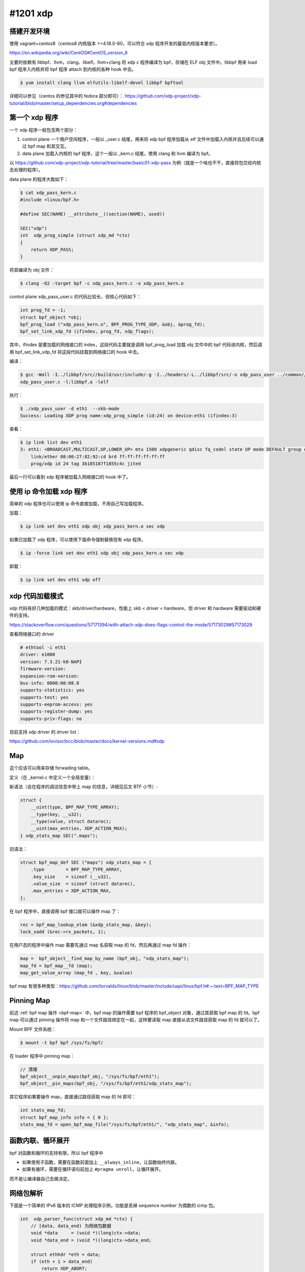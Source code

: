 #1201 xdp
=====================

.. Day 4

搭建开发环境
---------------

使用 vagrant+centos8（centos8 内核版本 >=4.18.0-80，可以符合 xdp 程序开发的最低内核版本要求）。

https://en.wikipedia.org/wiki/CentOS#CentOS_version_8

主要的依赖有 libbpf、llvm，clang、libelf。llvm+clang 将 xdp c 程序编译为 bpf，存储在 ELF obj 文件中。libbpf 用来 load bpf 程序入内核并将 bpf 程序 attach 到内核的各种 hook 中去。

.. code-block:: console

    $ yum install clang llvm elfutils-libelf-devel libbpf bpftool

详细可以参见（centos 的参见其中的 fedora 部分即可）：
https://github.com/xdp-project/xdp-tutorial/blob/master/setup_dependencies.org#dependencies

第一个 xdp 程序
------------------

一个 xdp 程序一般包含两个部分：

1. control plane 一个用户空间程序，一般以 _user.c 结尾，用来将 xdp bpf 程序加载从 elf 文件中加载入内核并且后续可以通过 bpf map 和其交互。
2. data plane 加载入内核的 bpf 程序，这个一般以 _kern.c 结尾，使用 clang 和 llvm 编译为 bpf。

以 https://github.com/xdp-project/xdp-tutorial/tree/master/basic01-xdp-pass 为例（就是一个啥也不干，直接将包交给内核去处理的程序）。

data plane 的程序大致如下：

.. code-block:: console

    $ cat xdp_pass_kern.c
    #include <linux/bpf.h>

    #define SEC(NAME) __attribute__((section(NAME), used))

    SEC("xdp")
    int  xdp_prog_simple (struct xdp_md *ctx)
    {
        return XDP_PASS;
    }

将其编译为 obj 文件：

.. code-block:: console

    $ clang -O2 -target bpf -c xdp_pass_kern.c -o xdp_pass_kern.o

control plane xdp_pass_user.c 的代码比较长，但核心代码如下：

.. code-block:: c

    int prog_fd = -1;
    struct bpf_object *obj;
    bpf_prog_load ("xdp_pass_kern.o", BPF_PROG_TYPE_XDP, &obj, &prog_fd);
    bpf_set_link_xdp_fd (ifindex, prog_fd, xdp_flags);

其中，ifindex 是要加载的网络接口的 index，这段代码主要就是调用 bpf_prog_load 加载 obj 文件中的 bpf 代码进内核，然后调用 bpf_set_link_xdp_fd 将这段代码挂载到网络接口的 hook 中去。

编译：

.. code-block:: console

    $ gcc -Wall -I../libbpf/src//build/usr/include/-g -I../headers/-L../libbpf/src/-o xdp_pass_user ../common//common_params.o \
    xdp_pass_user.c -l:libbpf.a -lelf

执行：

.. code-block:: console

    $ ./xdp_pass_user -d eth1  --skb-mode
    Success: Loading XDP prog name:xdp_prog_simple (id:24) on device:eth1 (ifindex:3)

查看：

.. code-block:: console

    $ ip link list dev eth1
    3: eth1: <BROADCAST,MULTICAST,UP,LOWER_UP> mtu 1500 xdpgeneric qdisc fq_codel state UP mode DEFAULT group default qlen 1000
        link/ether 08:00:27:82:92:cd brd ff:ff:ff:ff:ff:ff
        prog/xdp id 24 tag 3b185187f1855c4c jited

最后一行可以看到 xdp 程序被加载入网络接口的 hook 中了。

使用 ip 命令加载 xdp 程序
--------------------------

简单的 xdp 程序也可以使用 ip 命令直接加载，不用自己写加载程序。

加载：

.. code-block:: console

    $ ip link set dev eth1 xdp obj xdp_pass_kern.o sec xdp

如果已加载了 xdp 程序，可以使用下面命令强制替换现有 xdp 程序。

.. code-block:: console

    $ ip -force link set dev eth1 xdp obj xdp_pass_kern.o sec xdp

卸载：

.. code-block:: console

    $ ip link set dev eth1 xdp off

xdp 代码加载模式
-----------------

xdp 代码有好几种加载的模式：skb/driver/hardware，性能上 skb < driver < hardware，但 driver 和 hardware 需要驱动和硬件的支持。

https://stackoverflow.com/questions/57171394/with-attach-xdp-does-flags-control-the-mode/57173029#57173029

查看网络接口的 driver

.. code-block:: console

    # ethtool -i eth1
    driver: e1000
    version: 7.3.21-k8-NAPI
    firmware-version:
    expansion-rom-version:
    bus-info: 0000:00:08.0
    supports-statistics: yes
    supports-test: yes
    supports-eeprom-access: yes
    supports-register-dump: yes
    supports-priv-flags: no

目前支持 xdp driver 的 driver list：

https://github.com/iovisor/bcc/blob/master/docs/kernel-versions.md#xdp

Map
----------

这个应该可以用来存储 forwading table。

定义（在 _kernel.c 中定义一个全局变量）：

.. _map-syntax:

新语法（会在程序的调试信息中带上 map 的信息，详细见后文 BTF 小节）:

.. code-block:: c

    struct {
        __uint(type, BPF_MAP_TYPE_ARRAY);
        __type(key, __u32);
        __type(value, struct datarec);
        __uint(max_entries, XDP_ACTION_MAX);
    } xdp_stats_map SEC(".maps");

旧语法：

.. code-block:: c

    struct bpf_map_def SEC ("maps") xdp_stats_map = {
        .type        = BPF_MAP_TYPE_ARRAY,
        .key_size    = sizeof (__u32),
        .value_size  = sizeof (struct datarec),
        .max_entries = XDP_ACTION_MAX,
    };

在 bpf 程序中，直接调用 bpf 接口就可以操作 map 了：

.. code-block:: c

    rec = bpf_map_lookup_elem (&xdp_stats_map, &key);
    lock_xadd (&rec->rx_packets, 1);

.. _bpf-map:

在用户态的程序中操作 map 需要先通过 map 名获取 map 的 fd，然后再通过 map fd 操作：

.. code-block:: c

    map =  bpf_object__find_map_by_name (bpf_obj, "xdp_stats_map");
    map_fd = bpf_map__fd (map);
    map_get_value_array (map_fd , key, &value)

bpf map 有很多种类型：https://github.com/torvalds/linux/blob/master/include/uapi/linux/bpf.h#:~:text=BPF_MAP_TYPE

.. Day 6

Pinning Map
--------------------

前述 :ref:`bpf map 操作 <bpf-map>` 中，bpf map 的操作需要 bpf 程序的 bpf_object 对象，通过其获取 bpf map 的 fd。bpf map 可以通过 pinning 操作将 map 和一个文件路径绑定在一起，这样要读取 map 直接从该文件路径获取 map 的 fd 就可以了。

Mount BPF 文件系统：

.. code-block:: console

    $ mount -t bpf bpf /sys/fs/bpf/

在 loader 程序中 pinning map：

.. code-block:: c

    // 清理
    bpf_object__unpin_maps(bpf_obj, "/sys/fs/bpf/eth1");
    bpf_object__pin_maps(bpf_obj, "/sys/fs/bpf/eth1/xdp_stats_map");

其它程序如果要操作 map，直接通过路径获取 map 的 fd 即可：

.. code-block:: c

    int stats_map_fd;
    struct bpf_map_info info = { 0 };
    stats_map_fd = open_bpf_map_file("/sys/fs/bpf/eth1/", "xdp_stats_map", &info);

函数内联、循环展开
-----------------------

bpf 对函数和循环的支持有限，所以 bpf 程序中

- 如果使用子函数，需要在函数前面加上 ``__always_inline``，让函数始终内联。
- 如果有循环，需要在循环语句前加上 ``#pragma unroll``，让循环展开。

而不是让编译器自己去做决定。

网络包解析
----------------

下面是一个简单的 IPv6 版本的 ICMP 处理程序示例，功能是丢掉 sequence number 为偶数的 icmp 包。

.. code-block:: c

    int  xdp_parser_func(struct xdp_md *ctx) {
        // [data, data_end) 为网络包数据
        void *data     = (void *)(long)ctx->data;
        void *data_end = (void *)(long)ctx->data_end;

        struct ethhdr *eth = data;
        if (eth + 1 > data_end)
            return XDP_ABORT;
        if (eth->h_proto != bpf_htons(ETH_P_IPV6))
            return XDP_DROP;

        struct ipv6hdr *ip6h = eth + 1;
        if (ip6h + 1 > data_end)
            return XDP_ABORT;
        if (ip6h->nexthdr != IPPROTO_ICMPV6)
            return XDP_DROP;

        struct icmp6hdr *icmp_hdr = ip6h + 1;
        if (bpf_ntohs(icmp_hdr->icmp6_sequence) % 2 != 0)
            return XDP_DROP;

        return XDP_PASS;
    }


解析网络包第一步，包含定义 packet header 的各种头文件：

================= =========================
Struct            Header file
================= =========================
struct ethhdr	  <linux/if_ether.h>
struct ipv6hdr	  <linux/ipv6.h>
struct iphdr	  <linux/ip.h>
struct icmp6hdr	  <linux/icmpv6.h>
struct icmphdr	  <linux/icmp.h>
================= =========================

第二步，bounds checking，在读取 \*hdr 结构体中的字段时，首先需要检查 \*hdr 结构体是否在 [data, data_end) 之间，如果不检查，程序后续加载的时候 bpf verifier 会报错。也就是上面代码中的 ``if (eth + 1 > data_end) ...`` 这样的判断，It's necessary。

最后，网络包的数据是直接从网卡读到的数据，所以引用字段时要注意字节序，不要混用网络序和主机序的数据，必要时使用 bpf_htons/bpf_ntohs 之类的函数互相转换。

- https://en.wikipedia.org/wiki/Ethernet_frame
- https://en.wikipedia.org/wiki/IPv6_packet
- https://code.woboq.org/linux/linux/tools/testing/selftests/bpf/bpf_endian.h.html

----

.. code-block:: c

	printf("%p\n", (void*)NULL + 1);
	printf("%p\n", (int*)NULL + 1);

上面的代码运行的结果是： ::

    0x1
    0x4

指针加 1 的时候，如果是 ``void*`` 指针，指针是往后移一个字节，如果指针有类型，那么则是往后移 ``sizeof（类型）`` 个字节。所以上面所有 hdr 类型的 bounds checking 的时候都是使用相同的指针加 1 操作。

网络包 Rewrite
----------------------

xdp 程序可以直接修改 [ctx->data, ctx->data_end] 之间的数据，并且可以通过 ``bpf_xdp_adjust_head`` 函数来扩大 / 缩小网络数据包的 buffer 的大小。

.. c:function:: long bpf_xdp_adjust_head(struct xdp_buff *xdp_md, int delta)

   将 ``xdp_md->data`` 指针移动 ``delta`` 个字节，delta 为正的时候是缩小网络包的 buffer（可以用在解包场景下），如果为负，相当于在 buffer 的前面新申请了一段 buffer 空间（可以用来封包），返回 0 成功或者一个负的错误码。

改包的内容后，比如修改了 IPv4 包的 header 之后，要更新其 checksum 字段。这个可以使用 ``bpf_csum_diff`` 来增量计算 checksum，而不是重新计算。

https://en.wikipedia.org/wiki/IPv4_header_checksum

使用 bpf_csum_diff 更新 checksum
--------------------------------------

以更新 icmp 包的 checksum 为例：

.. code-block:: c

    struct icmphdr_common *icmphdr;
    struct icmphdr_common icmphdr_old;
    // 保存当前的 checksum
    __u16 old_csum = icmphdr->cksum;
    // 将 checksum 字段清零
    icmphdr->cksum = 0;
    // 保存当前的 icmphdr
    icmphdr_old = *icmphdr;
    // 修改 icmphdr 中的字段，修改之后 checksum 就需要更新
    icmphdr->type = ICMP_ECHOREPLY;
    icmphdr->cksum = icmp_checksum_diff(~old_csum, icmphdr, &icmphdr_old);

    // 计算新的 checksum
    __u32 size = sizeof(struct icmphdr_common);
    __u32 csum = bpf_csum_diff((__be32 *)&icmphdr_old, size, (__be32 *)icmphdr, size, ~old_csum);
    // 将 checksum 从 __u32 转成 __u16
    icmphdr->cksum = csum_fold_helper(csum);

    static __always_inline __u16 csum_fold_helper(__u32 csum) {
        __u32 sum;
        sum = (csum >> 16) + (csum & 0xffff);
        sum += (sum >> 16);
        return ~sum;
    }

网络包 Redirect
-------------------

.. c:function:: long bpf_redirect(u32 ifindex, u64 flags)

直接在处理函数的最后调用 ``return bpf_redirect(ifindex, 0)`` redirect 网络包。

.. c:function:: long bpf_redirect_map(struct bpf_map *map, u32 key, u64 flags)

bpf_redirect_map 的使用稍微复杂一点，首先在 _kern.c 程序中：

.. code-block:: c

    // 定义一个 map 用于存储 key->ifindex 这个映射关系
    struct {
        __uint(type, BPF_MAP_TYPE_DEVMAP);
        __uint(key_size, sizeof(int));
        __uint(value_size, sizeof(int));
        __uint(max_entries, 1);
    } tx_port SEC(".maps");

    // 然后在 xdp 程序中，引用该 map 和 key 来 redirect。
    return bpf_redirect_map(&tx_port, 0, 0);

在 _user.c 程序中，设置转发的 ifindex。

.. code-block:: c

    int map_fd = bpf_obj_get(pinned_file);
    int map_key = 0;
    bpf_map_update_elem(map_fd, &map_key, &ifindex, 0);

linux 5.6 之前 bpf_redirect 的性能不如 bpf_redirect_map，https://github.com/xdp-project/xdp-tutorial/issues/104#issuecomment-591302134，另外 hard code 没法更新等问题，一般不要直接使用 bpf_redirect 。

Python BPF 操作库
----------------------

iovisor/bcc 封装了一个 python BPF 操作库 https://github.com/iovisor/bcc

调试日志
-----------

bpf_printk 跟 printf 一个样

https://www.kernel.org/doc/html/latest/core-api/printk-formats.html

日志查看方式：

.. code-block:: console

    $ cat  /sys/kernel/debug/tracing/trace_pipe

5.19 内核之前，bpf_printk 不会自动在打印的日志后面追加 ``'\n'``，所以在老内核上使用 bpf_printk 的话，fmt 需要以 ``'\n'`` 结尾，否则 trace_pipe 中的日志就会变成就会变成巨长无比的一整行，没法看。

https://nakryiko.com/posts/bpf-tips-printk/

清除 trace buffer：

    # echo > /sys/kernel/debug/tracing/trace

如何解决 BPF Verifier 报错
--------------------------------

编译 bpf 的时候带上 ``-g`` 选项。

使用下面的命令可以 dump 出带源码注释的 BPF 字节码，结合错误信息可以大致定位错误的位置。

.. code-block:: console

    # llvm-objdump -S -no-show-raw-insn program.o
    program.o: file format ELF64-BPF

    Disassembly of section program_handle_egress:
    program_handle_egress:
    ; {
        0:       r7 = r1
    ; {
        1:       r6 = 0
    ; void *data_end = (void *)(long)skb->data_end;
        2:       r2 = *(u32 *)(r7 + 80)
    ; void *data = (void *)(long)skb->data;
        3:       r1 = *(u32 *)(r7 + 76)
    ; if (data + sizeof(*eth) > data_end)
        4:       r3 = r1
        5:       r3 += 14
        6:       if r3 > r2 goto 570

- `BPF In Depth: The BPF Bytecode and the BPF Verifier <https://blogs.oracle.com/linux/notes-on-bpf-5>`_
- https://www.kernel.org/doc/html/latest/networking/filter.html#bpf-kernel-internals
- https://github.com/torvalds/linux/blob/master/kernel/bpf/verifier.c

如何查询某一个 BPF 挂载点支持的 bpf 函数
------------------------------------------

在每个挂载点的 verfier ops 结构中有一个 ``get_func_proto`` 字段，这个字段指向的函数里列出了这个挂载点可以调用的所有 bpf 函数。比如 xdp 这个挂载点可以调用的函数可以参见 `xdp_func_proto <https://elixir.bootlin.com/linux/v5.9/source/net/core/filter.c#L6486>`_ 函数。

还有一个  ``is_valid_access`` 字段，通过这个函数可以找到传给 bpf 程序的上下文参数中哪些字段是可读写的，比如 xdp 挂载点可以读写的字段可以参见 `xdp_is_valid_access <https://elixir.bootlin.com/linux/v5.9/source/net/core/filter.c#L7153>`_ 。

详细见： https://elixir.bootlin.com/linux/v5.9/source/net/core/filter.c#L8879

具体的挂载点可以从 ``bpf_attach_type`` 挂载点的宏定义顺着引用往下查：

https://elixir.bootlin.com/linux/v5.9/source/include/uapi/linux/bpf.h#L203

BPF 特性与需要的内核版本
----------------------------

https://github.com/iovisor/bcc/blob/master/docs/kernel-versions.md

各种版本的内核
----------------

可以在 elrepo archive 找到各种版本的内核：https://mirrors.tuna.tsinghua.edu.cn/elrepo/archive/kernel/

安装后使用 ``grub2-set-default`` 命令切换要使用的内核版本（menuentry 序号从 0 开始）：

.. code-block:: console

    # grep -w menuentry /etc/grub2.cfg
    menuentry 'CentOS Linux (6.4.4-1.el7.elrepo.x86_64) 7 (Core)' --class centos --class gnu-linux --class gnu --class os --unrestricted $menuentry_id_option 'gnulinux-3.10.0-1160.el7.x86_64-advanced-9cff3d69-3769-4ad9-8460-9c54050583f9' {
    menuentry 'CentOS Linux (4.19.113-88.8bs.el7.x86_64) 7 (Core)' --class centos --class gnu-linux --class gnu --class os --unrestricted $menuentry_id_option 'gnulinux-3.10.0-1160.el7.x86_64-advanced-9cff3d69-3769-4ad9-8460-9c54050583f9' {
    # grub2-set-default 0

其他类型的 BPF 程序及挂载点
--------------------------------

https://docs.kernel.org/bpf/libbpf/program_types.html